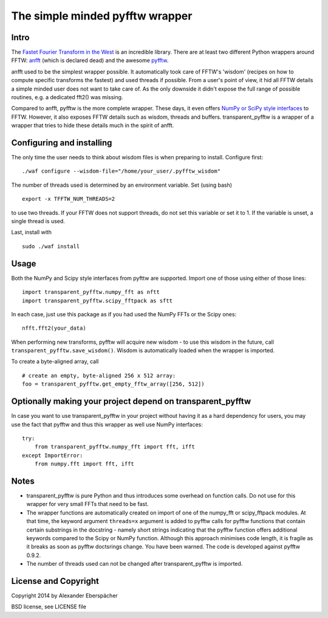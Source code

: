 The simple minded pyfftw wrapper
================================

Intro
-----

The `Fastet Fourier Transform in the West <http://www.fftw.org>`_ is an
incredible library. There are at least two different Python wrappers around
FFTW: `anfft <https://code.google.com/p/anfft/>`_ (which is declared dead) and
the awesome `pyfftw <http://hgomersall.github.io/pyFFTW/>`_.

anfft used to be the simplest wrapper possible. It automatically took care of
FFTW's 'wisdom' (recipes on how to compute specific transforms the fastest) and
used threads if possible. From a user's point of view, it hid all FFTW details
a simple minded user does not want to take care of. As the only downside it
didn't expose the full range of possible routines, e.g. a dedicated fft2() was
missing.

Compared to anfft, pyfftw is the more complete wrapper. These days, it even
offers `NumPy or SciPy style interfaces
<http://hgomersall.github.io/pyFFTW/pyfftw/interfaces/interfaces.html>`_ to
FFTW. However, it also exposes FFTW details such as wisdom, threads and
buffers. transparent_pyfftw is a wrapper of a wrapper that tries to hide these
details much in the spirit of anfft.

Configuring and installing
--------------------------

The only time the user needs to think about wisdom files is when preparing to
install. Configure first::

    ./waf configure --wisdom-file="/home/your_user/.pyfftw_wisdom"

The number of threads used is determined by an environment variable.
Set (using bash)

::

    export -x TFFTW_NUM_THREADS=2

to use two threads. If your FFTW does not support threads, do not set this
variable or set it to 1. If the variable is unset, a single thread is used.

Last, install with

::

    sudo ./waf install


Usage
-----

Both the NumPy and Scipy style interfaces from pyfttw are supported. Import one
of those using either of those lines::

    import transparent_pyfftw.numpy_fft as nftt
    import transparent_pyfftw.scipy_fftpack as sftt

In each case, just use this package as if you had used the NumPy FFTs or the
Scipy ones::

    nfft.fft2(your_data)

When performing new transforms, pyfftw will acquire new wisdom - to use this
wisdom in the future, call ``transparent_pyfftw.save_wisdom()``. Wisdom is
automatically loaded when the wrapper is imported.

To create a byte-aligned array, call

::

    # create an empty, byte-aligned 256 x 512 array:
    foo = transparent_pyfftw.get_empty_fftw_array([256, 512])


Optionally making your project depend on transparent_pyfftw
-------------------------------------------------------------------

In case you want to use transparent_pyfftw in your project without
having it as a hard dependency for users, you may use the fact that pyfftw and
thus this wrapper as well use NumPy interfaces::

    try:
        from transparent_pyfftw.numpy_fft import fft, ifft
    except ImportError:
        from numpy.fft import fft, ifft


Notes
-----

- transparent_pyfftw is pure Python and thus introduces some overhead on
  function calls. Do not use for this wrapper for very small FFTs that need to
  be fast.
- The wrapper functions are automatically created on import of one of the
  numpy_fft or scipy_fftpack modules. At that time, the keyword argument
  ``threads=x`` argument is added to pyfftw calls for pyfftw functions that
  contain certain substrings in the docstring - namely short strings indicating
  that the pyfftw function offers additional keywords compared to the Scipy or
  NumPy function. Although this approach minimises code length, it is fragile
  as it breaks as soon as pyfftw doctsrings change. You have been warned.
  The code is developed against pyfftw 0.9.2.
- The number of threads used can not be changed after transparent_pyfftw is
  imported.


License and Copyright
---------------------

Copyright 2014 by Alexander Eberspächer

BSD license, see LICENSE file
